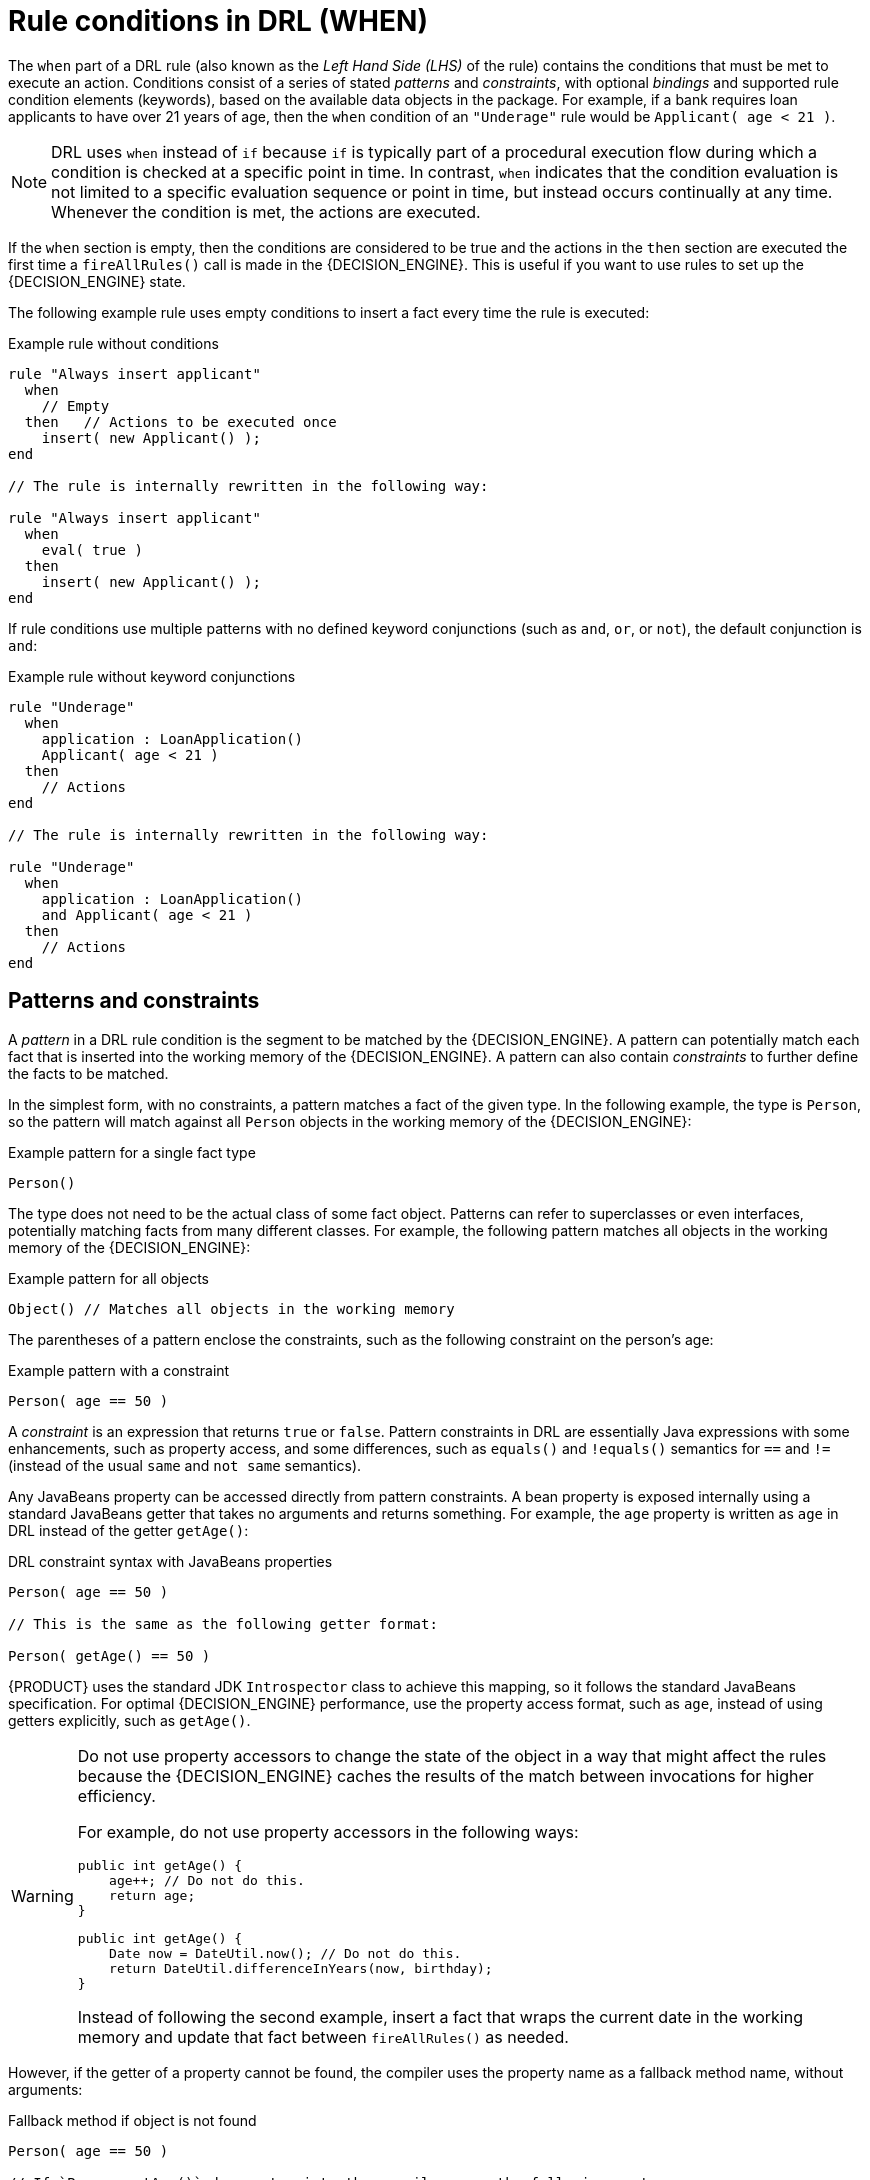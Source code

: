 [id='drl-rules-WHEN-con_{context}']
= Rule conditions in DRL (WHEN)

ifdef::DROOLS,JBPM,OP[]
.Rule
image::LanguageReference/rule.png[align="center"]

.Conditional element in a rule
image::LanguageReference/lhs.png[align="center"]
endif::[]

The `when` part of a DRL rule (also known as the _Left Hand Side (LHS)_ of the rule) contains the conditions that must be met to execute an action. Conditions consist of a series of stated _patterns_ and _constraints_, with optional _bindings_ and supported rule condition elements (keywords), based on the available data objects in the package. For example, if a bank requires loan applicants to have over 21 years of age, then the `when` condition of an `"Underage"` rule would be `Applicant( age < 21 )`.

NOTE: DRL uses `when` instead of `if` because `if` is typically part of a procedural execution flow during which a condition is checked at a specific point in time. In contrast, `when` indicates that the condition evaluation is not limited to a specific evaluation sequence or point in time, but instead occurs continually at any time. Whenever the condition is met, the actions are executed.

If the `when` section is empty, then the conditions are considered to be true and the actions in the `then` section are executed the first time a `fireAllRules()` call is made in the {DECISION_ENGINE}. This is useful if you want to use rules to set up the {DECISION_ENGINE} state.

The following example rule uses empty conditions to insert a fact every time the rule is executed:

.Example rule without conditions
[source]
----
rule "Always insert applicant"
  when
    // Empty
  then   // Actions to be executed once
    insert( new Applicant() );
end

// The rule is internally rewritten in the following way:

rule "Always insert applicant"
  when
    eval( true )
  then
    insert( new Applicant() );
end
----

If rule conditions use multiple patterns with no defined keyword conjunctions (such as `and`, `or`, or `not`), the default conjunction is `and`:

.Example rule without keyword conjunctions
[source]
----
rule "Underage"
  when
    application : LoanApplication()
    Applicant( age < 21 )
  then
    // Actions
end

// The rule is internally rewritten in the following way:

rule "Underage"
  when
    application : LoanApplication()
    and Applicant( age < 21 )
  then
    // Actions
end
----

== Patterns and constraints

A _pattern_ in a DRL rule condition is the segment to be matched by the {DECISION_ENGINE}. A pattern can potentially match each fact that is inserted into the working memory of the {DECISION_ENGINE}. A pattern can also contain _constraints_ to further define the facts to be matched.

ifdef::DROOLS,JBPM,OP[]
The railroad diagram below shows the syntax for this:

.Pattern
image::LanguageReference/Pattern.png[align="center"]
endif::[]

In the simplest form, with no constraints, a pattern matches a fact of the given type. In the following example, the type is `Person`, so the pattern will match against all `Person` objects in the working memory of the {DECISION_ENGINE}:

.Example pattern for a single fact type
[source]
----
Person()
----

The type does not need to be the actual class of some fact object. Patterns can refer to superclasses or even interfaces, potentially matching facts from many different classes. For example, the following pattern matches all objects in the working memory of the {DECISION_ENGINE}:

.Example pattern for all objects
[source]
----
Object() // Matches all objects in the working memory
----

The parentheses of a pattern enclose the constraints, such as the following constraint on the person's age:

.Example pattern with a constraint
[source]
----
Person( age == 50 )
----

A _constraint_ is an expression that returns `true` or `false`. Pattern constraints in DRL are essentially Java expressions with some enhancements, such as property access, and some differences, such as `equals()` and `!equals()` semantics for `==` and `!=` (instead of the usual `same` and `not same` semantics).

Any JavaBeans property can be accessed directly from pattern constraints. A bean property is exposed internally using a standard JavaBeans getter that takes no arguments and returns something. For example, the `age` property is written as `age` in DRL instead of the getter `getAge()`:

.DRL constraint syntax with JavaBeans properties
[source]
----
Person( age == 50 )

// This is the same as the following getter format:

Person( getAge() == 50 )
----

{PRODUCT} uses the standard JDK `Introspector` class to achieve this mapping, so it follows the standard JavaBeans specification. For optimal {DECISION_ENGINE} performance, use the property access format, such as `age`, instead of using getters explicitly, such as `getAge()`.

[WARNING]
====
Do not use property accessors to change the state of the object in a way that might affect the rules because the {DECISION_ENGINE} caches the results of the match between invocations for higher efficiency.

For example, do not use property accessors in the following ways:

[source,java]
----
public int getAge() {
    age++; // Do not do this.
    return age;
}
----

[source,java]
----
public int getAge() {
    Date now = DateUtil.now(); // Do not do this.
    return DateUtil.differenceInYears(now, birthday);
}
----

Instead of following the second example, insert a fact that wraps the current date in the working memory and update that fact between `fireAllRules()` as needed.
====

However, if the getter of a property cannot be found, the compiler uses the property name as a fallback method name, without arguments:

.Fallback method if object is not found
[source]
----
Person( age == 50 )

// If `Person.getAge()` does not exist, the compiler uses the following syntax:

Person( age() == 50 )
----

You can also nest access properties in patterns, as shown in the following example. Nested properties are indexed by the {DECISION_ENGINE}.

.Example pattern with nested property access
[source]
----
Person( address.houseNumber == 50 )

// This is the same as the following format:

Person( getAddress().getHouseNumber() == 50 )
----

WARNING: In stateful KIE sessions, use nested accessors carefully because the working memory of the {DECISION_ENGINE} is not aware of any of the nested values and does not detect when they change. Either consider the nested values immutable while any of their parent references are inserted into the working memory, or, if you want to modify a nested value, mark all of the outer facts as updated. In the previous example, when the `houseNumber` property changes, any `Person` with that `Address` must be marked as updated.

You can use any Java expression that returns a `boolean` value as a constraint inside the parentheses of a pattern. Java expressions can be mixed with other expression enhancements, such as property access:

.Example pattern with a constraint using property access and Java expression
[source]
----
Person( age == 50 )
----

You can change the evaluation priority by using parentheses, as in any logical or mathematical expression:

.Example evaluation order of constraints
[source]
----
Person( age > 100 && ( age % 10 == 0 ) )
----

You can also reuse Java methods in constraints, as shown in the following example:

.Example constraints with reused Java methods
[source]
----
Person( Math.round( weight / ( height * height ) ) < 25.0 )
----

[WARNING]
====
Do not use constraints to change the state of the object in a way that might affect the rules because the {DECISION_ENGINE} caches the results of the match between invocations for higher efficiency. Any method that is executed on a fact in the rule conditions must be a read-only method. Also, the state of a fact should not change between rule invocations unless those facts are marked as updated in the working memory on every change.

For example, do not use a pattern constraint in the following ways:

[source]
----
Person( incrementAndGetAge() == 10 ) // Do not do this.
----

[source]
----
Person( System.currentTimeMillis() % 1000 == 0 ) // Do not do this.
----
====

Standard Java operator precedence applies to constraint operators in DRL, and DRL operators follow standard Java semantics except for the `==` and `!=` operators.

The `==` operator uses null-safe `equals()` semantics instead of the usual `same` semantics. For example, the pattern `Person( firstName == "John" )` is similar to `java.util.Objects.equals(person.getFirstName(), "John")`, and because `"John"` is not null, the pattern is also similar to `"John".equals(person.getFirstName())`.

The `!=` operator uses null-safe `!equals()` semantics instead of the usual `not same` semantics. For example, the pattern `Person( firstName != "John" )` is similar to `!java.util.Objects.equals(person.getFirstName(), "John")`.

If the field and the value of a constraint are of different types, the {DECISION_ENGINE} uses type coercion to resolve the conflict and reduce compilation errors. For instance, if `"ten"` is provided as a string in a numeric evaluator, a compilation error occurs, whereas `"10"` is coerced to a numeric 10. In coercion, the field type always takes precedence over the value type:

.Example constraint with a value that is coerced
[source]
----
Person( age == "10" ) // "10" is coerced to 10
----

For groups of constraints, you can use a delimiting comma `,` to use implicit `and` connective semantics:

.Example patterns with multiple constraints
[source]
----
// Person is at least 50 years old and weighs at least 80 kilograms:
Person( age > 50, weight > 80 )

// Person is at least 50 years old, weighs at least 80 kilograms, and is taller than 2 meters:
Person( age > 50, weight > 80, height > 2 )
----

NOTE: Although the `&&` and `,` operators have the same semantics, they are resolved with different priorities. The `&&` operator precedes the `||` operator, and both the `&&` and `||` operators together precede the `,` operator. Use the comma operator at the top-level constraint for optimal {DECISION_ENGINE} performance and human readability.

You cannot embed a comma operator in a composite constraint expression, such as in parentheses:

.Example of misused comma in composite constraint expression
[source]
----
// Do not use the following format:
Person( ( age > 50, weight > 80 ) || height > 2 )

// Use the following format instead:
Person( ( age > 50 && weight > 80 ) || height > 2 )
----

== Bound variables in patterns and constraints

You can bind variables to patterns and constraints to refer to matched objects in other portions of a rule. Bound variables can help you define rules more efficiently or more consistently with how you annotate facts in your data model. To differentiate more easily between variables and fields in a rule, use the standard format `$variable` for variables, especially in complex rules. This convention is helpful but not required in DRL.

For example, the following DRL rule uses the variable `$p` for a pattern with the `Person` fact:

.Pattern with a bound variable
[source]
----
rule "simple rule"
  when
    $p : Person()
  then
    System.out.println( "Person " + $p );
end
----

Similarly, you can also bind variables to properties in pattern constraints, as shown in the following example:

[source]
----
// Two persons of the same age:
Person( $firstAge : age ) // Binding
Person( age == $firstAge ) // Constraint expression
----

[NOTE]
====
Ensure that you separate constraint bindings and constraint expressions for clearer and more efficient rule definitions. Although mixed bindings and expressions are supported, they can complicate patterns and affect evaluation efficiency.

[source]
----
// Do not use the following format:
Person( $age : age * 2 < 100 )

// Use the following format instead:
Person( age * 2 < 100, $age : age )
----
====

The {DECISION_ENGINE} does not support bindings to the same declaration, but does support _unification_ of arguments across several properties. While positional arguments are always processed with unification, the unification symbol `:=` exists for named arguments.

The following example patterns unify the `age` property across two `Person` facts:

.Example pattern with unification
[source]
----
Person( $age := age )
Person( $age := age )
----

Unification declares a binding for the first occurrence and constrains to the same value of the bound field for sequence occurrences.

== Nested constraints and inline casts

In some cases, you might need to access multiple properties of a nested object, as shown in the following example:

.Example pattern to access multiple properties
[source]
----
Person( name == "mark", address.city == "london", address.country == "uk" )
----

You can group these property accessors to nested objects with the syntax `.( <constraints> )` for more readable rules, as shown in the following example:

.Example pattern with grouped constraints
[source]
----
Person( name == "mark", address.( city == "london", country == "uk") )
----

NOTE: The period prefix `.` differentiates the nested object constraints from a method call.

When you work with nested objects in patterns, you can use the syntax `<type>#<subtype>` to cast to a subtype and make the getters from the parent type available to the subtype. You can use either the object name or fully qualified class name, and you can cast to one or multiple subtypes, as shown in the following examples:

.Example patterns with inline casting to a subtype
[source]
----
// Inline casting with subtype name:
Person( name == "mark", address#LongAddress.country == "uk" )

// Inline casting with fully qualified class name:
Person( name == "mark", address#org.domain.LongAddress.country == "uk" )

// Multiple inline casts:
Person( name == "mark", address#LongAddress.country#DetailedCountry.population > 10000000 )
----

These example patterns cast `Address` to `LongAddress`, and additionally to `DetailedCountry` in the last example, making the parent getters available to the subtypes in each case.

You can use the `instanceof` operator to infer the results of the specified type in subsequent uses of that field with the pattern, as shown in the following example:

[source]
----
Person( name == "mark", address instanceof LongAddress, address.country == "uk" )
----

If an inline cast is not possible (for example, if `instanceof` returns `false`), the evaluation is considered `false`.

== Date literal in constraints

By default, the {DECISION_ENGINE} supports the date format `dd-mmm-yyyy`. You can customize the date format, including a time format mask if needed, by providing an alternative format mask with the system property `drools.dateformat="dd-mmm-yyyy hh:mm"`. You can also customize the date format by changing the language locale with the `drools.defaultlanguage` and `drools.defaultcountry` system properties (for example, the locale of Thailand is set as `drools.defaultlanguage=th` and `drools.defaultcountry=TH`).

.Example pattern with a date literal restriction
[source]
----
Person( bornBefore < "27-Oct-2009" )
----

ifdef::DROOLS,JBPM,OP[]
== Auto-boxing and primitive types

Drools attempts to preserve numbers in their primitive or object wrapper form, so a variable bound to an int primitive when used in a code block or expression will no longer need manual unboxing; unlike early Drools versions where all primitives were autoboxed, requiring manual unboxing.
A variable bound to an object wrapper will remain as an object; the existing JDK 1.5 and JDK 5 rules to handle auto-boxing and unboxing apply in this case.
When evaluating field constraints, the system attempts to coerce one of the values into a comparable format; so a primitive is comparable to an object wrapper.
endif::[]
